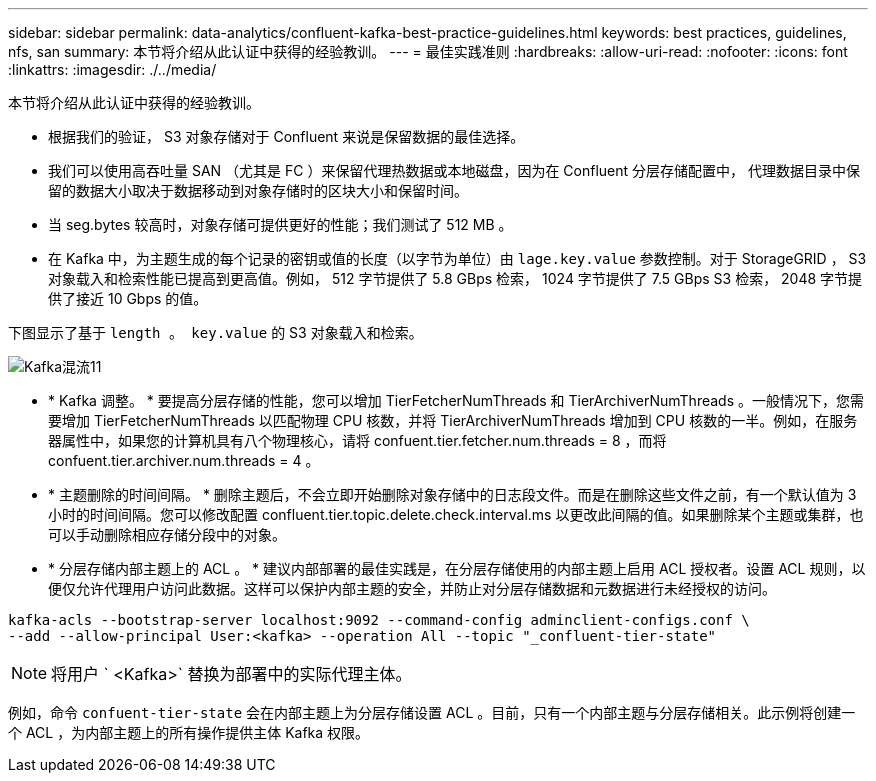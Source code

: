 ---
sidebar: sidebar 
permalink: data-analytics/confluent-kafka-best-practice-guidelines.html 
keywords: best practices, guidelines, nfs, san 
summary: 本节将介绍从此认证中获得的经验教训。 
---
= 最佳实践准则
:hardbreaks:
:allow-uri-read: 
:nofooter: 
:icons: font
:linkattrs: 
:imagesdir: ./../media/


[role="lead"]
本节将介绍从此认证中获得的经验教训。

* 根据我们的验证， S3 对象存储对于 Confluent 来说是保留数据的最佳选择。
* 我们可以使用高吞吐量 SAN （尤其是 FC ）来保留代理热数据或本地磁盘，因为在 Confluent 分层存储配置中， 代理数据目录中保留的数据大小取决于数据移动到对象存储时的区块大小和保留时间。
* 当 seg.bytes 较高时，对象存储可提供更好的性能；我们测试了 512 MB 。
* 在 Kafka 中，为主题生成的每个记录的密钥或值的长度（以字节为单位）由 `lage.key.value` 参数控制。对于 StorageGRID ， S3 对象载入和检索性能已提高到更高值。例如， 512 字节提供了 5.8 GBps 检索， 1024 字节提供了 7.5 GBps S3 检索， 2048 字节提供了接近 10 Gbps 的值。


下图显示了基于 `length 。 key.value` 的 S3 对象载入和检索。

image::confluent-kafka-image11.png[Kafka混流11]

* * Kafka 调整。 * 要提高分层存储的性能，您可以增加 TierFetcherNumThreads 和 TierArchiverNumThreads 。一般情况下，您需要增加 TierFetcherNumThreads 以匹配物理 CPU 核数，并将 TierArchiverNumThreads 增加到 CPU 核数的一半。例如，在服务器属性中，如果您的计算机具有八个物理核心，请将 confuent.tier.fetcher.num.threads = 8 ，而将 confuent.tier.archiver.num.threads = 4 。
* * 主题删除的时间间隔。 * 删除主题后，不会立即开始删除对象存储中的日志段文件。而是在删除这些文件之前，有一个默认值为 3 小时的时间间隔。您可以修改配置 confluent.tier.topic.delete.check.interval.ms 以更改此间隔的值。如果删除某个主题或集群，也可以手动删除相应存储分段中的对象。
* * 分层存储内部主题上的 ACL 。 * 建议内部部署的最佳实践是，在分层存储使用的内部主题上启用 ACL 授权者。设置 ACL 规则，以便仅允许代理用户访问此数据。这样可以保护内部主题的安全，并防止对分层存储数据和元数据进行未经授权的访问。


[listing]
----
kafka-acls --bootstrap-server localhost:9092 --command-config adminclient-configs.conf \
--add --allow-principal User:<kafka> --operation All --topic "_confluent-tier-state"
----

NOTE: 将用户 ` <Kafka>` 替换为部署中的实际代理主体。

例如，命令 `confuent-tier-state` 会在内部主题上为分层存储设置 ACL 。目前，只有一个内部主题与分层存储相关。此示例将创建一个 ACL ，为内部主题上的所有操作提供主体 Kafka 权限。
